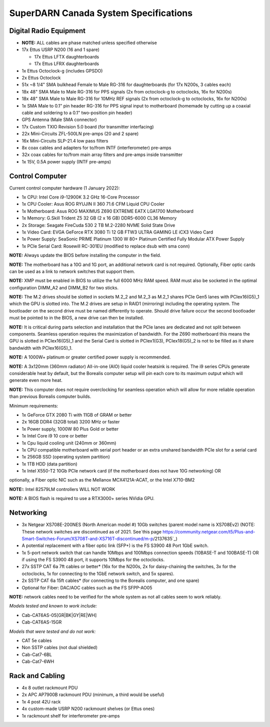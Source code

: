 .. _parts:

======================================
SuperDARN Canada System Specifications
======================================

-----------------------
Digital Radio Equipment
-----------------------

- **NOTE:** ALL cables are phase matched unless specified otherwise
- 17x Ettus USRP N200 (16 and 1 spare)

  - 17x Ettus LFTX daughterboards
  - 17x Ettus LFRX daughterboards

- 1x Ettus Octoclock-g (includes GPSDO)
- 2x Ettus Octoclock
- 51x ~8 1/4" SMA bulkhead Female to Male RG-316 for daughterboards (for 17x N200s, 3 cables each)
- 18x 48" SMA Male to Male RG-316 for PPS signals (2x from octoclock-g to octoclocks, 16x for N200s)
- 18x 48" SMA Male to Male RG-316 for 10MHz REF signals (2x from octoclock-g to octoclocks,
  16x for N200s)
- 1x SMA Male to 0.1" pin header RG-316 for PPS signal input to motherboard (homemade by cutting up
  a coaxial cable and soldering to a 0.1" two-position pin header)
- GPS Antenna (Male SMA connector)
- 17x Custom TXIO Revision 5.0 board (for transmitter interfacing)
- 22x Mini-Circuits ZFL-500LN pre-amps (20 and 2 spare)
- 16x Mini-Circuits SLP-21.4 low pass filters
- 8x coax cables and adapters for to/from INTF (interferometer) pre-amps
- 32x coax cables for to/from main array filters and pre-amps inside transmitter
- 1x 15V, 0.5A power supply (INTF pre-amps)

----------------
Control Computer
----------------

Current control computer hardware (1 January 2022):

- 1x CPU: Intel Core i9-12900K 3.2 GHz 16-Core Processor
- 1x CPU Cooler: Asus ROG RYUJIN II 360 71.6 CFM Liquid CPU Cooler
- 1x Motherboard: Asus ROG MAXIMUS Z690 EXTREME EATX LGA1700 Motherboard
- 1x Memory: G.Skill Trident Z5 32 GB (2 x 16 GB) DDR5-6000 CL36 Memory
- 2x Storage: Seagate FireCuda 530 2 TB M.2-2280 NVME Solid State Drive
- 1x Video Card: EVGA GeForce RTX 3080 Ti 12 GB FTW3 ULTRA GAMING LE iCX3 Video Card
- 1x Power Supply: SeaSonic PRIME Platinum 1300 W 80+ Platinum Certified Fully Modular ATX Power Supply
- 1x PCIe Serial Card: Rosewill RC-301EU (modified to replace dsub with sma conn)

**NOTE:** Always update the BIOS before installing the computer in the field.

**NOTE:** The motherboard has a 10G and 1G port, an additional network card is not required.
Optionally, Fiber optic cards can be used as a link to network switches that support them.

**NOTE:** XMP must be enabled in BIOS to utilize the full 6000 MHz RAM speed. RAM must also be socketed in
the optimal configuration DIMM_A2 and DIMM_B2 for two sticks.

**NOTE:** The M.2 drives should be slotted in sockets M.2_2 and M.2_3 as M.2_1 shares PCIe Gen5 lanes
with PCIex16(G5)_1 which the GPU is slotted into. The M.2 drives are setup in RAID1 (mirroring) including
the operating system. The bootloader on the second drive must be named differently to operate. Should drive
failure occur the second bootloader must be pointed to in the BIOS, a new drive can then be installed.

**NOTE:** It is critical during parts selection and installation that the PCIe lanes are dedicated and not
split between components. Seamless operation requires the maximization of bandwidth. For the Z690 motherboard
this means the GPU is slotted in PCIex16(G5)_1 and the Serial Card is slotted in PCIex1(G3), PCIex18(G5)_2
is not to be filled as it share bandwidth with PCIex16(G5)_1.

**NOTE:** A 1000W+ platinum or greater certified power supply is recommended.

**NOTE:** A 3x120mm (360mm radiator) All-in-one (AIO) liquid cooler heatsink is required. The i9 series CPUs
generate considerable heat by default, but the Borealis computer setup will pin each core to its maximum
output which will generate even more heat.

**NOTE:** This computer does not require overclocking for seamless operation which will allow for more
reliable operation than previous Borealis computer builds.

Minimum requirements:

- 1x GeForce GTX 2080 Ti with 11GB of GRAM or better
- 2x 16GB DDR4 (32GB total) 3200 MHz or faster
- 1x Power supply, 1000W 80 Plus Gold or better
- 1x Intel Core i9 10 core or better
- 1x Cpu liquid cooling unit (240mm or 360mm)
- 1x CPU compatible motherboard with serial port header or an extra unshared bandwidth PCIe slot for a serial card
- 1x 256GB SSD (operating system partition)
- 1x 1TB HDD (data partition)
- 1x Intel X550-T2 10Gb PCIe network card (if the motherboard does not have 10G networking) OR
optionally, a Fiber optic NIC such as the Mellanox MCX4121A-ACAT, or the Intel X710-BM2

**NOTE:**: Intel 82579LM controllers WILL NOT WORK

**NOTE:** A BIOS flash is required to use a RTX3000+ series NVidia GPU.

----------
Networking
----------

- 3x Netgear XS708E-200NES (North American model #) 10Gb switches (parent model name is XS708Ev2)
  (NOTE: These network switches are discontinued as of 2021. See`this page
  https://community.netgear.com/t5/Plus-and-Smart-Switches-Forum/XS708T-and-XS716T-discontinued/m-p/2137635`_)
- A potential replacement with a fiber optic link (SFP+) is the FS S3900 48 Port 1GbE switch.
- 1x 5-port network switch that can handle 10Mbps and 100Mbps connection speeds (10BASE-T and 100BASE-T)
  OR if using the FS S3900 48 port, it supports 10Mbps for the octoclocks.
- 27x SSTP CAT 6a 7ft cables or better* (16x for the N200s, 2x for daisy-chaining the switches, 3x
  for the octoclocks, 1x for connecting to the 1GbE network switch, and 5x spares).
- 2x SSTP CAT 6a 15ft cables* (for connecting to the Borealis computer, and one spare)
- Optional for Fiber: DAC/AOC cables such as the FS SFPP-AO05

**NOTE:** network cables need to be verified for the whole system as not all cables seem to work
reliably.

*Models tested and known to work include:*

- Cab-CAT6AS-05[GR|BK|GY|RE|WH]
- Cab-CAT6AS-15GR

*Models that were tested and do not work:*

- CAT 5e cables
- Non SSTP cables (not dual shielded)
- Cab-Cat7-6BL
- Cab-Cat7-6WH

----------------
Rack and Cabling
----------------

- 4x 8 outlet rackmount PDU
- 2x APC AP7900B rackmount PDU (minimum, a third would be useful)
- 1x 4 post 42U rack
- 4x custom-made USRP N200 rackmount shelves (or Ettus ones)
- 1x rackmount shelf for interferometer pre-amps

